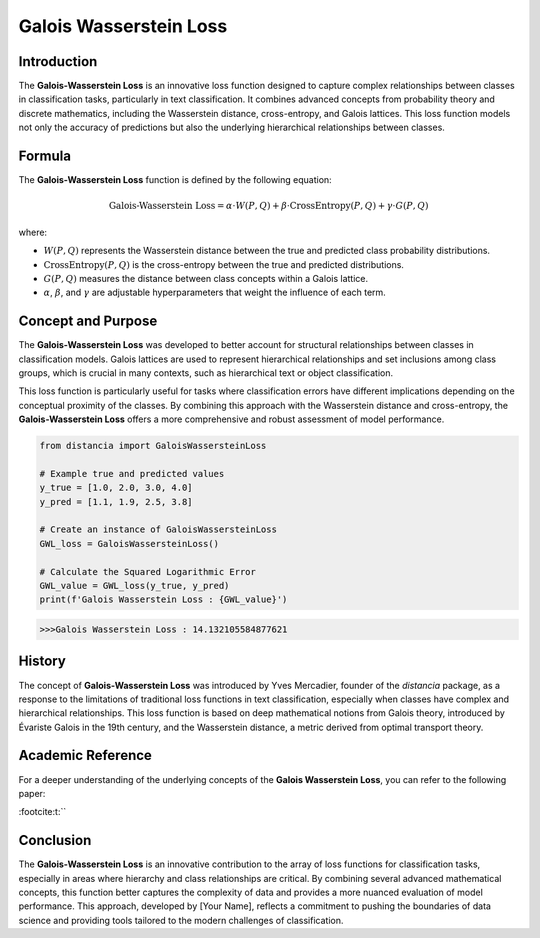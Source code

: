 Galois Wasserstein Loss
======================

Introduction
------------

The **Galois-Wasserstein Loss** is an innovative loss function designed to capture complex relationships between classes in classification tasks, particularly in text classification. It combines advanced concepts from probability theory and discrete mathematics, including the Wasserstein distance, cross-entropy, and Galois lattices. This loss function models not only the accuracy of predictions but also the underlying hierarchical relationships between classes.

Formula
-------

The **Galois-Wasserstein Loss** function is defined by the following equation:

.. math::

    \text{Galois-Wasserstein Loss} = \alpha \cdot W(P, Q) + \beta \cdot \text{CrossEntropy}(P, Q) + \gamma \cdot G(P, Q)

where:

- :math:`W(P, Q)` represents the Wasserstein distance between the true and predicted class probability distributions.

- :math:`\text{CrossEntropy}(P, Q)` is the cross-entropy between the true and predicted distributions.

- :math:`G(P, Q)` measures the distance between class concepts within a Galois lattice.

- :math:`\alpha`, :math:`\beta`, and :math:`\gamma` are adjustable hyperparameters that weight the influence of each term.

Concept and Purpose
-------------------

The **Galois-Wasserstein Loss** was developed to better account for structural relationships between classes in classification models. Galois lattices are used to represent hierarchical relationships and set inclusions among class groups, which is crucial in many contexts, such as hierarchical text or object classification.

This loss function is particularly useful for tasks where classification errors have different implications depending on the conceptual proximity of the classes. By combining this approach with the Wasserstein distance and cross-entropy, the **Galois-Wasserstein Loss** offers a more comprehensive and robust assessment of model performance.

.. code-block:: python

    from distancia import GaloisWassersteinLoss

    # Example true and predicted values
    y_true = [1.0, 2.0, 3.0, 4.0]
    y_pred = [1.1, 1.9, 2.5, 3.8]

    # Create an instance of GaloisWassersteinLoss
    GWL_loss = GaloisWassersteinLoss()

    # Calculate the Squared Logarithmic Error
    GWL_value = GWL_loss(y_true, y_pred)
    print(f'Galois Wasserstein Loss : {GWL_value}')

.. code-block:: bash

    >>>Galois Wasserstein Loss : 14.132105584877621


History
-------

The concept of **Galois-Wasserstein Loss** was introduced by Yves Mercadier, founder of the `distancia` package, as a response to the limitations of traditional loss functions in text classification, especially when classes have complex and hierarchical relationships. This loss function is based on deep mathematical notions from Galois theory, introduced by Évariste Galois in the 19th century, and the Wasserstein distance, a metric derived from optimal transport theory.

Academic Reference
------------------

For a deeper understanding of the underlying concepts of the **Galois Wasserstein Loss**, you can refer to the following paper:


:footcite:t:``

.. footbibliography::

    galoiswassersteinloss


Conclusion
----------

The **Galois-Wasserstein Loss** is an innovative contribution to the array of loss functions for classification tasks, especially in areas where hierarchy and class relationships are critical. By combining several advanced mathematical concepts, this function better captures the complexity of data and provides a more nuanced evaluation of model performance. This approach, developed by [Your Name], reflects a commitment to pushing the boundaries of data science and providing tools tailored to the modern challenges of classification.
